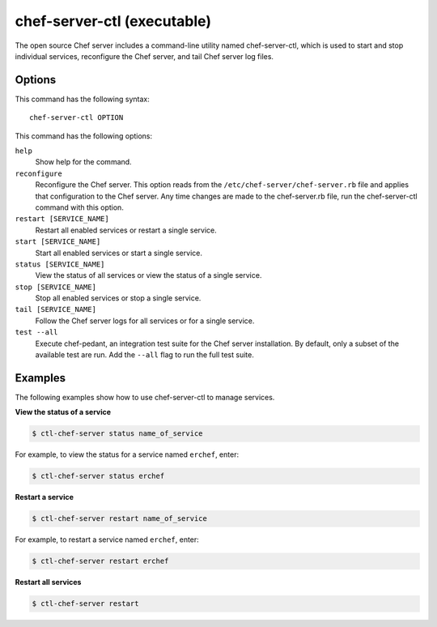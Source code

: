 

=====================================================
chef-server-ctl (executable)
=====================================================

The open source Chef server includes a command-line utility named chef-server-ctl, which is used to start and stop individual services, reconfigure the Chef server, and tail Chef server log files.

Options
=====================================================
This command has the following syntax::

   chef-server-ctl OPTION

This command has the following options:

``help``
   Show help for the command.

``reconfigure``
   Reconfigure the Chef server. This option reads from the ``/etc/chef-server/chef-server.rb`` file and applies that configuration to the Chef server. Any time changes are made to the chef-server.rb file, run the chef-server-ctl command with this option.

``restart [SERVICE_NAME]``
   Restart all enabled services or restart a single service.

``start [SERVICE_NAME]``
   Start all enabled services or start a single service.

``status [SERVICE_NAME]``
   View the status of all services or view the status of a single service.

``stop [SERVICE_NAME]``
   Stop all enabled services or stop a single service.

``tail [SERVICE_NAME]``
   Follow the Chef server logs for all services or for a single service.

``test --all``
   Execute chef-pedant, an integration test suite for the Chef server installation. By default, only a subset of the available test are run. Add the ``--all`` flag to run the full test suite.


Examples
=====================================================
The following examples show how to use chef-server-ctl to manage services.

**View the status of a service**

.. code-block:: bash

   $ ctl-chef-server status name_of_service

For example, to view the status for a service named ``erchef``, enter:

.. code-block:: bash

   $ ctl-chef-server status erchef

**Restart a service**

.. code-block:: bash

   $ ctl-chef-server restart name_of_service

For example, to restart a service named ``erchef``, enter:

.. code-block:: bash

   $ ctl-chef-server restart erchef

**Restart all services**

.. code-block:: bash

   $ ctl-chef-server restart
